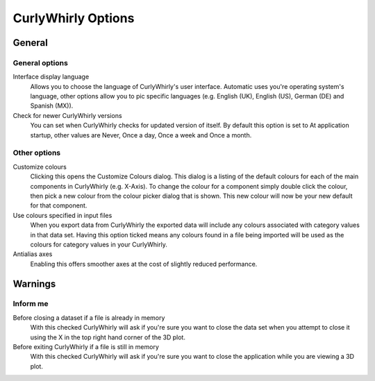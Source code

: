 CurlyWhirly Options
===================

General
-------
.. image:: images/optionsgeneral.png

General options
^^^^^^^^^^^^^^^

Interface display language 
    Allows you to choose the language of CurlyWhirly's user interface. Automatic uses you're operating system's language, other options allow you to pic specific languages (e.g. English (UK), English (US), German (DE) and Spanish (MX)). 
Check for newer CurlyWhirly versions 
    You can set when CurlyWhirly checks for updated version of itself. By default this option is set to At application startup, other values are Never, Once a day, Once a week and Once a month. 

Other options
^^^^^^^^^^^^^

Customize colours 
    Clicking this opens the Customize Colours dialog. This dialog is a listing of the default colours for each of the main components in CurlyWhirly (e.g. X-Axis). To change the colour for a component simply double click the colour, then pick a new colour from the colour picker dialog that is shown. This new colour will now be your new default for that component. 
Use colours specified in input files 
    When you export data from CurlyWhirly the exported data will include any colours associated with category values in that data set. Having this option ticked means any colours found in a file being imported will be used as the colours for category values in your CurlyWhirly. 
Antialias axes 
    Enabling this offers smoother axes at the cost of slightly reduced performance. 

Warnings
--------
.. image:: images/optionswarnings.png

Inform me
^^^^^^^^^

Before closing a dataset if a file is already in memory 
    With this checked CurlyWhirly will ask if you're sure you want to close the data set when you attempt to close it using the X in the top right hand corner of the 3D plot. 
Before exiting CurlyWhirly if a file is still in memory 
    With this checked CurlyWhirly will ask if you're sure you want to close the application while you are viewing a 3D plot. 